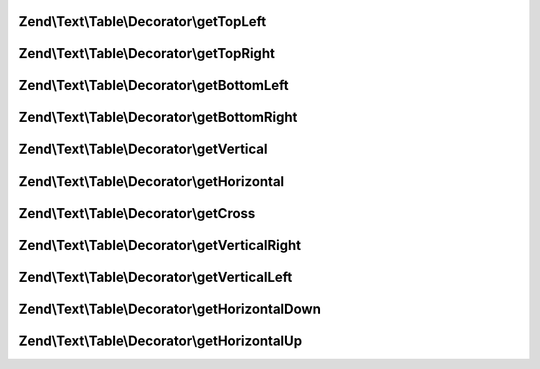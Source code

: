 .. Text/Table/Decorator/DecoratorInterface.php generated using docpx on 01/30/13 03:32am


Zend\\Text\\Table\\Decorator\\getTopLeft
========================================

.. function:: Zend\Text\Table\Decorator\getTopLeft()


    Get a single character for the top left corner

    :rtype: string 



Zend\\Text\\Table\\Decorator\\getTopRight
=========================================

.. function:: Zend\Text\Table\Decorator\getTopRight()


    Get a single character for the top right corner

    :rtype: string 



Zend\\Text\\Table\\Decorator\\getBottomLeft
===========================================

.. function:: Zend\Text\Table\Decorator\getBottomLeft()


    Get a single character for the bottom left corner

    :rtype: string 



Zend\\Text\\Table\\Decorator\\getBottomRight
============================================

.. function:: Zend\Text\Table\Decorator\getBottomRight()


    Get a single character for the bottom right corner

    :rtype: string 



Zend\\Text\\Table\\Decorator\\getVertical
=========================================

.. function:: Zend\Text\Table\Decorator\getVertical()


    Get a single character for a vertical line

    :rtype: string 



Zend\\Text\\Table\\Decorator\\getHorizontal
===========================================

.. function:: Zend\Text\Table\Decorator\getHorizontal()


    Get a single character for a horizontal line

    :rtype: string 



Zend\\Text\\Table\\Decorator\\getCross
======================================

.. function:: Zend\Text\Table\Decorator\getCross()


    Get a single character for a crossing line

    :rtype: string 



Zend\\Text\\Table\\Decorator\\getVerticalRight
==============================================

.. function:: Zend\Text\Table\Decorator\getVerticalRight()


    Get a single character for a vertical divider right

    :rtype: string 



Zend\\Text\\Table\\Decorator\\getVerticalLeft
=============================================

.. function:: Zend\Text\Table\Decorator\getVerticalLeft()


    Get a single character for a vertical divider left

    :rtype: string 



Zend\\Text\\Table\\Decorator\\getHorizontalDown
===============================================

.. function:: Zend\Text\Table\Decorator\getHorizontalDown()


    Get a single character for a horizontal divider down

    :rtype: string 



Zend\\Text\\Table\\Decorator\\getHorizontalUp
=============================================

.. function:: Zend\Text\Table\Decorator\getHorizontalUp()


    Get a single character for a horizontal divider up

    :rtype: string 




